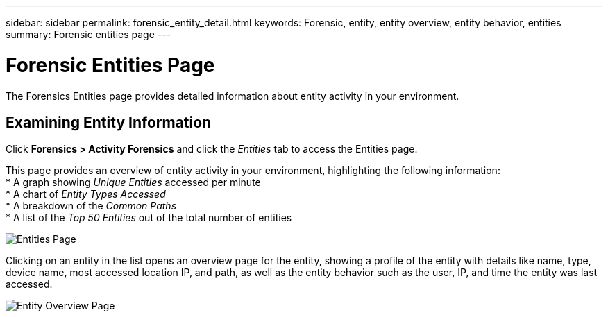---
sidebar: sidebar
permalink: forensic_entity_detail.html
keywords:  Forensic, entity, entity overview, entity behavior, entities
summary: Forensic entities page
---

= Forensic Entities Page
:hardbreaks:
:nofooter:
:icons: font
:linkattrs:
:imagesdir: ./media/

[.lead]
The Forensics Entities page provides detailed information about entity activity in your environment.


== Examining Entity Information 

Click *Forensics > Activity Forensics* and click the _Entities_ tab to access the Entities page.

This page provides an overview of entity activity in your environment, highlighting the following information:
* A graph showing _Unique Entities_ accessed per minute
* A chart of _Entity Types Accessed_
* A breakdown of the _Common Paths_
* A list of the _Top 50 Entities_ out of the total number of entities

image:CS-Entities-Page.png[Entities Page]

Clicking on an entity in the list opens an overview page for the entity, showing a profile of the entity with details like name, type, device name, most accessed location IP, and path, as well as the entity behavior such as the user, IP, and time the entity was last accessed.

image:CS-entity-detail-page.png[Entity Overview Page]




